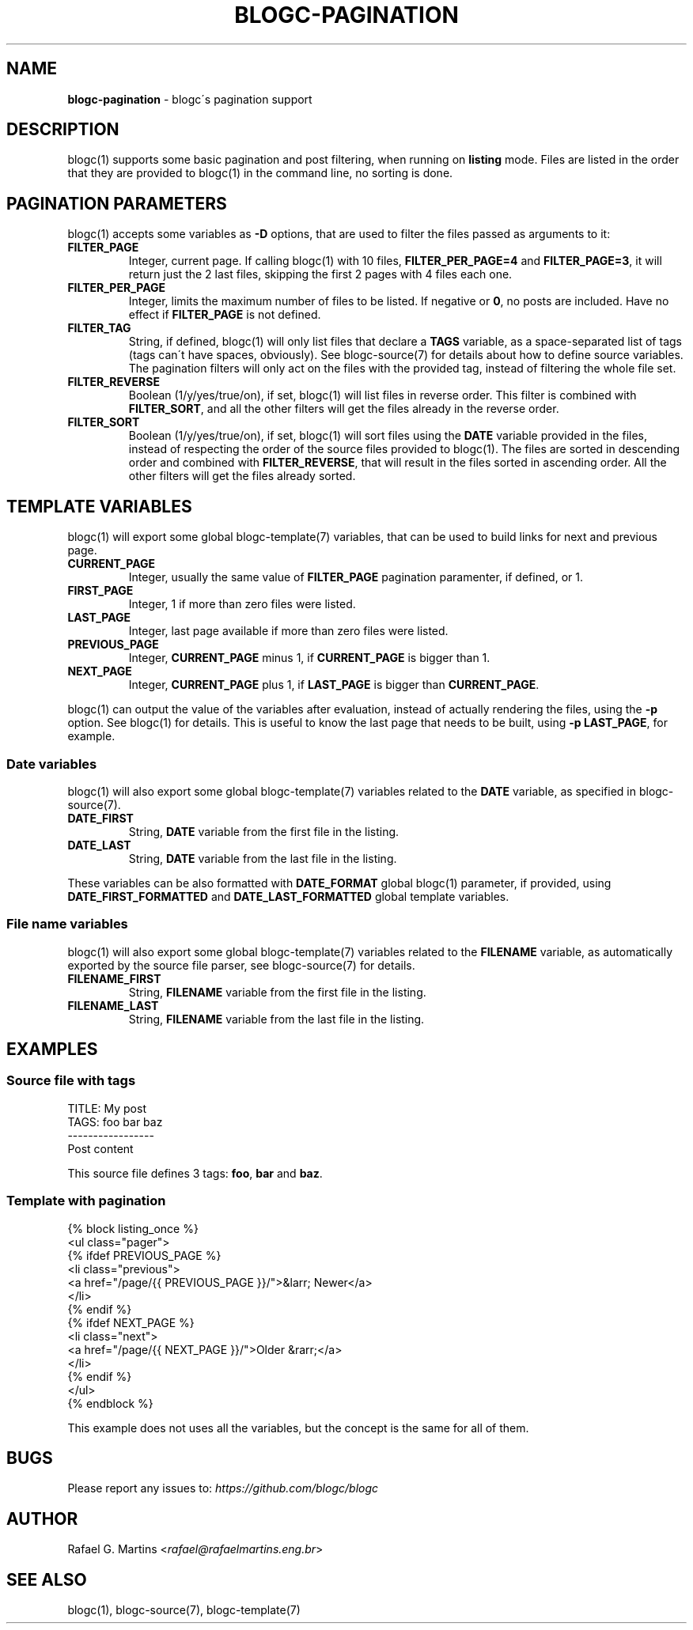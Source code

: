 .\" generated with Ronn/v0.7.3
.\" http://github.com/rtomayko/ronn/tree/0.7.3
.
.TH "BLOGC\-PAGINATION" "7" "May 2019" "Rafael G. Martins" "blogc Manual"
.
.SH "NAME"
\fBblogc\-pagination\fR \- blogc\'s pagination support
.
.SH "DESCRIPTION"
blogc(1) supports some basic pagination and post filtering, when running on \fBlisting\fR mode\. Files are listed in the order that they are provided to blogc(1) in the command line, no sorting is done\.
.
.SH "PAGINATION PARAMETERS"
blogc(1) accepts some variables as \fB\-D\fR options, that are used to filter the files passed as arguments to it:
.
.TP
\fBFILTER_PAGE\fR
Integer, current page\. If calling blogc(1) with 10 files, \fBFILTER_PER_PAGE=4\fR and \fBFILTER_PAGE=3\fR, it will return just the 2 last files, skipping the first 2 pages with 4 files each one\.
.
.TP
\fBFILTER_PER_PAGE\fR
Integer, limits the maximum number of files to be listed\. If negative or \fB0\fR, no posts are included\. Have no effect if \fBFILTER_PAGE\fR is not defined\.
.
.TP
\fBFILTER_TAG\fR
String, if defined, blogc(1) will only list files that declare a \fBTAGS\fR variable, as a space\-separated list of tags (tags can\'t have spaces, obviously)\. See blogc\-source(7) for details about how to define source variables\. The pagination filters will only act on the files with the provided tag, instead of filtering the whole file set\.
.
.TP
\fBFILTER_REVERSE\fR
Boolean (1/y/yes/true/on), if set, blogc(1) will list files in reverse order\. This filter is combined with \fBFILTER_SORT\fR, and all the other filters will get the files already in the reverse order\.
.
.TP
\fBFILTER_SORT\fR
Boolean (1/y/yes/true/on), if set, blogc(1) will sort files using the \fBDATE\fR variable provided in the files, instead of respecting the order of the source files provided to blogc(1)\. The files are sorted in descending order and combined with \fBFILTER_REVERSE\fR, that will result in the files sorted in ascending order\. All the other filters will get the files already sorted\.
.
.SH "TEMPLATE VARIABLES"
blogc(1) will export some global blogc\-template(7) variables, that can be used to build links for next and previous page\.
.
.TP
\fBCURRENT_PAGE\fR
Integer, usually the same value of \fBFILTER_PAGE\fR pagination paramenter, if defined, or 1\.
.
.TP
\fBFIRST_PAGE\fR
Integer, 1 if more than zero files were listed\.
.
.TP
\fBLAST_PAGE\fR
Integer, last page available if more than zero files were listed\.
.
.TP
\fBPREVIOUS_PAGE\fR
Integer, \fBCURRENT_PAGE\fR minus 1, if \fBCURRENT_PAGE\fR is bigger than 1\.
.
.TP
\fBNEXT_PAGE\fR
Integer, \fBCURRENT_PAGE\fR plus 1, if \fBLAST_PAGE\fR is bigger than \fBCURRENT_PAGE\fR\.
.
.P
blogc(1) can output the value of the variables after evaluation, instead of actually rendering the files, using the \fB\-p\fR option\. See blogc(1) for details\. This is useful to know the last page that needs to be built, using \fB\-p LAST_PAGE\fR, for example\.
.
.SS "Date variables"
blogc(1) will also export some global blogc\-template(7) variables related to the \fBDATE\fR variable, as specified in blogc\-source(7)\.
.
.TP
\fBDATE_FIRST\fR
String, \fBDATE\fR variable from the first file in the listing\.
.
.TP
\fBDATE_LAST\fR
String, \fBDATE\fR variable from the last file in the listing\.
.
.P
These variables can be also formatted with \fBDATE_FORMAT\fR global blogc(1) parameter, if provided, using \fBDATE_FIRST_FORMATTED\fR and \fBDATE_LAST_FORMATTED\fR global template variables\.
.
.SS "File name variables"
blogc(1) will also export some global blogc\-template(7) variables related to the \fBFILENAME\fR variable, as automatically exported by the source file parser, see blogc\-source(7) for details\.
.
.TP
\fBFILENAME_FIRST\fR
String, \fBFILENAME\fR variable from the first file in the listing\.
.
.TP
\fBFILENAME_LAST\fR
String, \fBFILENAME\fR variable from the last file in the listing\.
.
.SH "EXAMPLES"
.
.SS "Source file with tags"
.
.nf

TITLE: My post
TAGS: foo bar baz
\-\-\-\-\-\-\-\-\-\-\-\-\-\-\-\-\-
Post content
.
.fi
.
.P
This source file defines 3 tags: \fBfoo\fR, \fBbar\fR and \fBbaz\fR\.
.
.SS "Template with pagination"
.
.nf

{% block listing_once %}
<ul class="pager">
    {% ifdef PREVIOUS_PAGE %}
    <li class="previous">
        <a href="/page/{{ PREVIOUS_PAGE }}/">&larr; Newer</a>
    </li>
    {% endif %}
    {% ifdef NEXT_PAGE %}
    <li class="next">
        <a href="/page/{{ NEXT_PAGE }}/">Older &rarr;</a>
    </li>
    {% endif %}
</ul>
{% endblock %}
.
.fi
.
.P
This example does not uses all the variables, but the concept is the same for all of them\.
.
.SH "BUGS"
Please report any issues to: \fIhttps://github\.com/blogc/blogc\fR
.
.SH "AUTHOR"
Rafael G\. Martins <\fIrafael@rafaelmartins\.eng\.br\fR>
.
.SH "SEE ALSO"
blogc(1), blogc\-source(7), blogc\-template(7)
